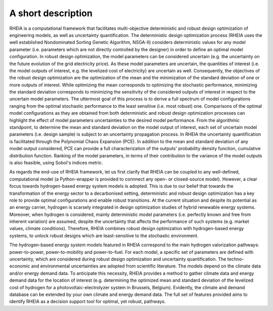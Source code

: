 .. _lab:functionalities:

A short description
===================

RHEIA is a computational framework that facilitates multi-objective deterministic and robust design optimization of engineering models, as well as uncertainty quantification.
The deterministic design optimization process (RHEIA uses the well established Nondominated Sorting Genetic Algorithm, NSGA-II) considers deterministic values for any model parameter (i.e. parameters which are not directly controlled by the designer) in order to define an optimal model configuration. In robust design optimization, the model parameters can be considered uncertain (e.g. the uncertainty on the future evolution of the grid electricity price). As these model parameters are uncertain, the quantities of interest (i.e. the model outputs of interest, e.g. the levelized cost of electricity) are uncertain as well. Consequently, the objectives of the robust design optimization are the optimization of the mean and the minimization of the standard deviation of one or more outputs of interest. While optimizing the mean corresponds to
optimizing the stochastic performance, minimizing the standard deviation corresponds to minimizing the sensitivity of the considered outputs of interest in respect to the uncertain model parameters. The uttermost goal of this process is to derive a full spectrum of model configurations ranging from the optimal stochastic performance to the least sensitive (i.e. most robust) one. Comparisons of the optimal model configurations as they are obtained from both deterministic and robust design optimization processes can highlight the effect of model parameters uncertainties to the desired model performance. From the algorithmic standpoint, to determine the mean and standard deviation on the  model output of interest, each set of uncertain model parameters (i.e. design sample) is subject to an uncertainty propagation process. In RHEIA the uncertainty quantification is facilitated through the Polynomial Chaos Expansion (PCE).
In addition to the mean and standard deviation of any model output considered, PCE can provide a full characterization of the outputs' probability density function,
cumulative distribution function. Ranking of the model parameters, in terms of their contribution to the variance of the model outputs is also feasible, using Sobol's indices metric.   

As regards the end-use of RHEIA framework, let us first clarify that RHEIA can be coupled to any well-defined, computational model (a Python-wrapper is provided to connnect any open- or closed-source model). However, a clear focus towards hydrogen-based energy system models is adopted. This is due to our belief that towards the transformation of the energy sector to a decarbonised setting, deterministic and robust design optimization has a key role to provide optimal configurations and enable robust transitions. 
At the current situation and despite its potential as an energy carrier, hydrogen is scarsely integrated in design optimization studies of hybrid renewable energy systems.
Moreover, when hydrogen is considered, mainly deterministic model parameters (i.e. perfectly known and free from inherent variation) are assumed, despite the uncertainty
that affects the performance of such systems (e.g. market values, climate conditions). Therefore, RHEIA combines robust design optimization with hydrogen-based energy systems, to unlock robust designs which are least-sensitive to the stochastic environment. 

The hydrogen-based energy system models featured in RHEIA correspond to the main hydrogen valorization pathways: power-to-power, power-to-mobility and power-to-fuel.
For each model, a specific set of parameters are defined with uncertainty, which are considered during robust design optimization and uncertainty quantification. 
The techno-economic and environmental uncertainties are adopted from scientific literature.
The models depend on the climate data and/or energy demand data. To anticipate this necessity, RHEIA provides a method to gather climate data and energy demand data for the location of interest (e.g. determining the optimized mean and standard deviation of the levelized cost of hydrogen for a photovoltaic-electrolyzer system in Brussels, Belgium). 
Evidently, the climate and demand database can be extended by your own climate and energy demand data. The full set of features provided aims to identify RHEIA as a decision support tool for optimal, yet robust, pathways. 
